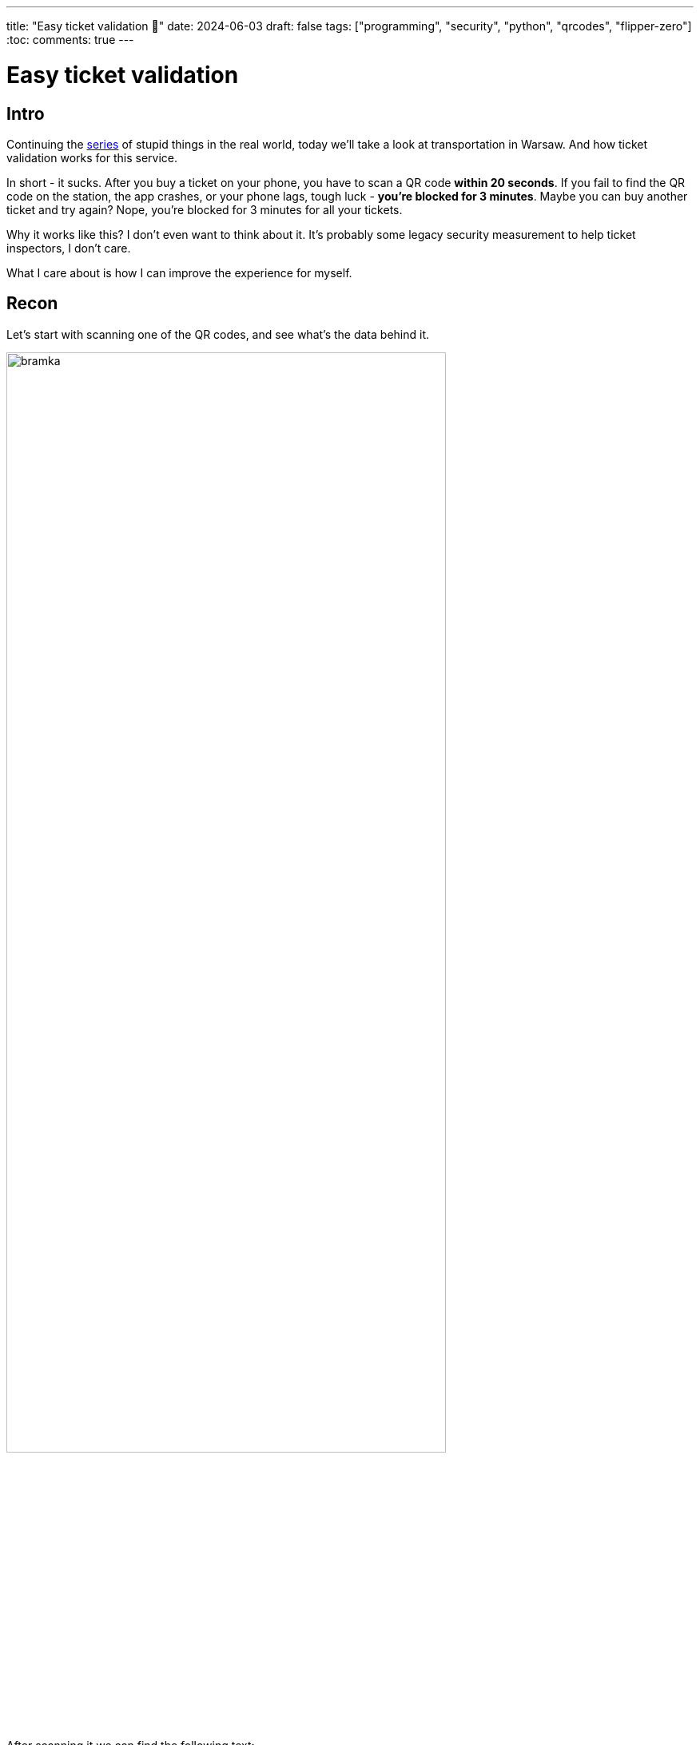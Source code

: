 ---
title: "Easy ticket validation 🎫"
date: 2024-06-03
draft: false
tags: ["programming", "security", "python", "qrcodes", "flipper-zero"]
:toc:
comments: true
---

= Easy ticket validation 
:imagesdir: /matishadowblog/easy-ticket-validation

== Intro

Continuing the 
https://matishadow.github.io/matishadowblog/posts/hacking-buttons/[series] 
of stupid things in the real world, today we'll take a look 
at transportation in Warsaw.
And how ticket validation works for this service.

In short - it sucks.
After you buy a ticket on your phone, 
you have to scan a QR code **within 20 seconds**.
If you fail to find the QR code on the station,
the app crashes, or your phone lags, tough luck 
- **you're blocked for 3 minutes**.
Maybe you can buy another ticket and try again?
Nope, you're blocked for 3 minutes for all your tickets.

Why it works like this?
I don't even want to think about it.
It's probably some legacy security measurement
to help ticket inspectors, I don't care.

What I care about is how I can improve the experience 
for myself.

== Recon 

Let's start with scanning one of the QR codes,
and see what's the data behind it.

image::bramka.jpg[width=80%]

After scanning it we can find the following text:

[source]
----
WTPWarszawa_M19103
----

What do you do when you find a random piece of data?
You google it.

After checking the results,
I've found this PDF from the Warsaw Transport company:

https://www.ztm.waw.pl/wp-content/uploads/2021/03/Za%C5%82%C4%85czniki-do-umowy-sprzeda%C5%BCy_wz%C3%B3r-1.4.pdf

It contains all the code for all the stations.

image::image-2025-03-16-19-00-19-570.png[]

So jackpot, I guess.
Now we can generate the QR codes for all the stations,
and have them at hand to validate.

== Second device?

But even if we generate all the QR codes,
we need some way to display them.

I could print them out, but that's too much hassle.

So let's think of another device I could have at hand with me.

Maybe my Kindle would do, but it's not really pocket size,
and I'd prefer not to switch between QR codes and books.

Then I thought about my Flipper Zero (tamagochi for hackers),
which I've bought recently.

== QR codes on Flipper Zero 

After another quick search in Google,
I've found this library for generating 
the QR codes on the Flipper.

https://github.com/bmatcuk/flipperzero-qrcode

It requires QR code data to be provided in the form
of a file with `.qrcode` extension.

[source]
----
Filetype: QRCode
Version: 0
Message: your content here
----

Cool, so let's write a quick Python script
to generate these files.

.QR Codes generation
[source,python]
----
code_names = {'M19101': 'Kabaty',
              'M19102': 'Natolin',
              'M19103': '0 Imielin',  # prepend 0 to make it appear at the top
              'M19104': 'Stoklosy',
              'M19105': 'Ursynow',
              'M19106': 'Sluzew',
              'M19107': '0 Wilanowska',  # prepend 0 to make it appear at the top
              'M19108': 'Wierzbno',
              'M19109': 'Raclawicka',
              'M19110': 'Pole Mokotowskie',
              'M19111': 'Politechnika',
              'M19113': 'Centrum',
              'M19114': 'Swietokrzyska',
              'M19115': 'Ratusz Arsenal',
              'M19117': 'Dworzec Gdanski',
              'M19118': 'Plac Wilsona',
              'M19119': 'Marymont',
              'M19120': 'Slodowiec',
              'M19121': 'Stare Bielany',
              'M19122': 'Wawrzyszew',
              'M19123': 'Mlociny'}

# example qr code:
# WTPWarszawa_M19123


file_first_line = 'Filetype: QRCode\n'
file_second_line = 'Version: 0\n'
file_message_prefix = 'Message: WTPWarszawa_'

for code, name in code_names.items():
    f = open('qrcodes/' + name + '.qrcode', "w")

    f.write(file_first_line)
    f.write(file_second_line)
    f.write(file_message_prefix + code)

    f.close()
----

image::22.png[]

Now, let's transfer them to the device.

image::11.png[]
image::33.png[]

And run it on the Flipper.

image::3.jpg[]
image::4.jpg[]
image::5.jpg[]

== Testing the validation

video::demo-qr.mp4[width=760]